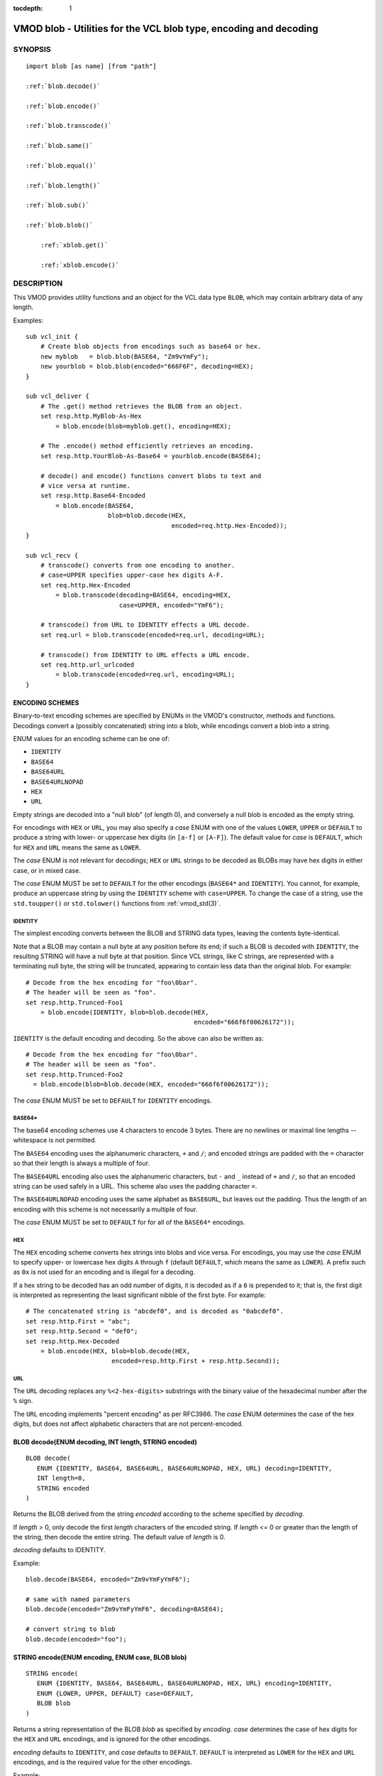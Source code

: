 ..
.. NB:  This file is machine generated, DO NOT EDIT!
..
.. Edit ./vmod_blob.vcc and run make instead
..


:tocdepth: 1


.. _vmod_blob(3):

==================================================================
VMOD blob - Utilities for the VCL blob type, encoding and decoding
==================================================================

SYNOPSIS
========

.. parsed-literal::

  import blob [as name] [from "path"]
  
  :ref:`blob.decode()`
   
  :ref:`blob.encode()`
   
  :ref:`blob.transcode()`
   
  :ref:`blob.same()`
   
  :ref:`blob.equal()`
   
  :ref:`blob.length()`
   
  :ref:`blob.sub()`
   
  :ref:`blob.blob()`
  
      :ref:`xblob.get()`
  
      :ref:`xblob.encode()`
  
DESCRIPTION
===========

This VMOD provides utility functions and an object for the VCL data
type ``BLOB``, which may contain arbitrary data of any length.

Examples::

  sub vcl_init {
      # Create blob objects from encodings such as base64 or hex.
      new myblob   = blob.blob(BASE64, "Zm9vYmFy");
      new yourblob = blob.blob(encoded="666F6F", decoding=HEX);
  }

  sub vcl_deliver {
      # The .get() method retrieves the BLOB from an object.
      set resp.http.MyBlob-As-Hex
	  = blob.encode(blob=myblob.get(), encoding=HEX);

      # The .encode() method efficiently retrieves an encoding.
      set resp.http.YourBlob-As-Base64 = yourblob.encode(BASE64);

      # decode() and encode() functions convert blobs to text and
      # vice versa at runtime.
      set resp.http.Base64-Encoded
	  = blob.encode(BASE64,
			blob=blob.decode(HEX,
					 encoded=req.http.Hex-Encoded));
  }

  sub vcl_recv {
      # transcode() converts from one encoding to another.
      # case=UPPER specifies upper-case hex digits A-F.
      set req.http.Hex-Encoded
	  = blob.transcode(decoding=BASE64, encoding=HEX,
			   case=UPPER, encoded="YmF6");

      # transcode() from URL to IDENTITY effects a URL decode.
      set req.url = blob.transcode(encoded=req.url, decoding=URL);

      # transcode() from IDENTITY to URL effects a URL encode.
      set req.http.url_urlcoded
	  = blob.transcode(encoded=req.url, encoding=URL);
  }

ENCODING SCHEMES
----------------

Binary-to-text encoding schemes are specified by ENUMs in the VMOD's
constructor, methods and functions. Decodings convert a (possibly
concatenated) string into a blob, while encodings convert a blob into
a string.

ENUM values for an encoding scheme can be one of:

* ``IDENTITY``
* ``BASE64``
* ``BASE64URL``
* ``BASE64URLNOPAD``
* ``HEX``
* ``URL``

Empty strings are decoded into a "null blob" (of length 0), and
conversely a null blob is encoded as the empty string.

For encodings with ``HEX`` or ``URL``, you may also specify a *case*
ENUM with one of the values ``LOWER``, ``UPPER`` or ``DEFAULT`` to
produce a string with lower- or uppercase hex digits (in ``[a-f]`` or
``[A-F]``). The default value for *case* is ``DEFAULT``, which for
``HEX`` and ``URL`` means the same as ``LOWER``.

The *case* ENUM is not relevant for decodings; ``HEX`` or ``URL``
strings to be decoded as BLOBs may have hex digits in either case, or
in mixed case.

The *case* ENUM MUST be set to ``DEFAULT`` for the other encodings
(``BASE64*`` and ``IDENTITY``).  You cannot, for example, produce an
uppercase string by using the ``IDENTITY`` scheme with
``case=UPPER``. To change the case of a string, use the ``std.toupper()`` or
``std.tolower()`` functions from :ref:`vmod_std(3)`.

IDENTITY
~~~~~~~~

The simplest encoding converts between the BLOB and STRING data types,
leaving the contents byte-identical.

Note that a BLOB may contain a null byte at any position before its
end; if such a BLOB is decoded with ``IDENTITY``, the resulting STRING
will have a null byte at that position. Since VCL strings, like C
strings, are represented with a terminating null byte, the string will
be truncated, appearing to contain less data than the original
blob. For example::

  # Decode from the hex encoding for "foo\0bar".
  # The header will be seen as "foo".
  set resp.http.Trunced-Foo1
      = blob.encode(IDENTITY, blob=blob.decode(HEX,
					       encoded="666f6f00626172"));

``IDENTITY`` is the default encoding and decoding. So the above can
also be written as::

  # Decode from the hex encoding for "foo\0bar".
  # The header will be seen as "foo".
  set resp.http.Trunced-Foo2
    = blob.encode(blob=blob.decode(HEX, encoded="666f6f00626172"));

The *case* ENUM MUST be set to ``DEFAULT`` for ``IDENTITY`` encodings.

BASE64*
~~~~~~~

The base64 encoding schemes use 4 characters to encode 3 bytes. There
are no newlines or maximal line lengths -- whitespace is not
permitted.

The ``BASE64`` encoding uses the alphanumeric characters, ``+`` and
``/``; and encoded strings are padded with the ``=`` character so that
their length is always a multiple of four.

The ``BASE64URL`` encoding also uses the alphanumeric characters, but
``-`` and ``_`` instead of ``+`` and ``/``, so that an encoded string
can be used safely in a URL. This scheme also uses the padding
character ``=``.

The ``BASE64URLNOPAD`` encoding uses the same alphabet as
``BASE6URL``, but leaves out the padding. Thus the length of an
encoding with this scheme is not necessarily a multiple of four.

The *case* ENUM MUST be set to ``DEFAULT`` for for all of the
``BASE64*`` encodings.

HEX
~~~

The ``HEX`` encoding scheme converts hex strings into blobs and vice
versa. For encodings, you may use the *case* ENUM to specify upper-
or lowercase hex digits ``A`` through ``f`` (default ``DEFAULT``,
which means the same as ``LOWER``).  A prefix such as ``0x`` is not
used for an encoding and is illegal for a decoding.

If a hex string to be decoded has an odd number of digits, it is
decoded as if a ``0`` is prepended to it; that is, the first digit is
interpreted as representing the least significant nibble of the first
byte. For example::

  # The concatenated string is "abcdef0", and is decoded as "0abcdef0".
  set resp.http.First = "abc";
  set resp.http.Second = "def0";
  set resp.http.Hex-Decoded
      = blob.encode(HEX, blob=blob.decode(HEX,
			 encoded=resp.http.First + resp.http.Second));

URL
~~~

The ``URL`` decoding replaces any ``%<2-hex-digits>`` substrings with
the binary value of the hexadecimal number after the ``%`` sign.

The ``URL`` encoding implements "percent encoding" as per RFC3986. The
*case* ENUM determines the case of the hex digits, but does not
affect alphabetic characters that are not percent-encoded.

.. _blob.decode():

BLOB decode(ENUM decoding, INT length, STRING encoded)
------------------------------------------------------

::

   BLOB decode(
      ENUM {IDENTITY, BASE64, BASE64URL, BASE64URLNOPAD, HEX, URL} decoding=IDENTITY,
      INT length=0,
      STRING encoded
   )

Returns the BLOB derived from the string *encoded* according to the
scheme specified by *decoding*.

If *length* > 0, only decode the first *length* characters of the
encoded string. If *length* <= 0 or greater than the length of the
string, then decode the entire string. The default value of *length*
is 0.

*decoding* defaults to IDENTITY.

Example::

	blob.decode(BASE64, encoded="Zm9vYmFyYmF6");

	# same with named parameters
	blob.decode(encoded="Zm9vYmFyYmF6", decoding=BASE64);

	# convert string to blob
	blob.decode(encoded="foo");

.. _blob.encode():

STRING encode(ENUM encoding, ENUM case, BLOB blob)
--------------------------------------------------

::

   STRING encode(
      ENUM {IDENTITY, BASE64, BASE64URL, BASE64URLNOPAD, HEX, URL} encoding=IDENTITY,
      ENUM {LOWER, UPPER, DEFAULT} case=DEFAULT,
      BLOB blob
   )

Returns a string representation of the BLOB *blob* as specified by
*encoding*. *case* determines the case of hex digits for the ``HEX``
and ``URL`` encodings, and is ignored for the other encodings.

*encoding* defaults to ``IDENTITY``, and *case* defaults to
``DEFAULT``.  ``DEFAULT`` is interpreted as ``LOWER`` for the ``HEX``
and ``URL`` encodings, and is the required value for the other
encodings.

Example::

	set resp.http.encode1
	    = blob.encode(HEX,
			  blob=blob.decode(BASE64, encoded="Zm9vYmFyYmF6"));

	# same with named parameters
	set resp.http.encode2
	    = blob.encode(blob=blob.decode(encoded="Zm9vYmFyYmF6",
						   decoding=BASE64),
			      encoding=HEX);

	# convert blob to string
	set resp.http.encode3
	    = blob.encode(blob=blob.decode(encoded="foo"));

.. _blob.transcode():

STRING transcode(ENUM decoding, ENUM encoding, ENUM case, INT length, STRING encoded)
-------------------------------------------------------------------------------------

::

   STRING transcode(
      ENUM {IDENTITY, BASE64, BASE64URL, BASE64URLNOPAD, HEX, URL} decoding=IDENTITY,
      ENUM {IDENTITY, BASE64, BASE64URL, BASE64URLNOPAD, HEX, URL} encoding=IDENTITY,
      ENUM {LOWER, UPPER, DEFAULT} case=DEFAULT,
      INT length=0,
      STRING encoded
   )

Translates from one encoding to another, by first decoding the string
*encoded* according to the scheme *decoding*, and then returning
the encoding of the resulting blob according to the scheme
*encoding*. *case* determines the case of hex digits for the
``HEX`` and ``URL`` encodings, and is ignored for other encodings.

As with `blob.decode()`_: If *length* > 0, only decode the first
*length* characters of the encoded string, otherwise decode the
entire string. The default value of *length* is 0.

*decoding* and *encoding* default to IDENTITY, and *case* defaults to
``DEFAULT``. ``DEFAULT`` is interpreted as ``LOWER`` for the ``HEX``
and ``URL`` encodings, and is the required value for the other
encodings.

Example::

       set resp.http.Hex2Base64-1
	    = blob.transcode(HEX, BASE64, encoded="666f6f");

	# same with named parameters
	set resp.http.Hex2Base64-2
	   = blob.transcode(encoded="666f6f",
				 encoding=BASE64, decoding=HEX);

	# URL decode -- recall that IDENTITY is the default encoding.
	set resp.http.urldecoded
	   = blob.transcode(encoded="foo%20bar", decoding=URL);

	# URL encode
	set resp.http.urlencoded
	    = blob.transcode(encoded="foo bar", encoding=URL);

.. _blob.same():

BOOL same(BLOB, BLOB)
---------------------

Returns ``true`` if and only if the two BLOB arguments are the same
object, i.e. they specify exactly the same region of memory, or both
are empty.

If the BLOBs are both empty (length is 0 and/or the internal pointer
is ``NULL``), then `blob.same()`_ returns ``true``. If any
non-empty BLOB is compared to an empty BLOB, then `blob.same()`_
returns ``false``.

.. _blob.equal():

BOOL equal(BLOB, BLOB)
----------------------

Returns true if and only if the two BLOB arguments have equal contents
(possibly in different memory regions).

As with `blob.same()`_: If the BLOBs are both empty, then `blob.equal()`_
returns ``true``. If any non-empty BLOB is compared to an empty BLOB,
then `blob.equal()`_ returns ``false``.

.. _blob.length():

INT length(BLOB)
----------------

Returns the length of the BLOB.

.. _blob.sub():

BLOB sub(BLOB, BYTES length, BYTES offset=0)
--------------------------------------------

Returns a new BLOB formed from *length* bytes of the BLOB argument
starting at *offset* bytes from the start of its memory region. The
default value of *offset* is ``0B``.

`blob.sub()`_ fails and returns NULL if the BLOB argument is empty, or if
``offset + length`` requires more bytes than are available in the
BLOB.

.. _blob.blob():

new xblob = blob.blob(ENUM decoding, STRING encoded)
----------------------------------------------------

::

   new xblob = blob.blob(
      ENUM {IDENTITY, BASE64, BASE64URL, BASE64URLNOPAD, HEX, URL} decoding=IDENTITY,
      STRING encoded
   )

Creates an object that contains the BLOB derived from the string
*encoded* according to the scheme *decoding*.

Example::

	new theblob1 = blob.blob(BASE64, encoded="YmxvYg==");

	# same with named arguments
	new theblob2 = blob.blob(encoded="YmxvYg==", decoding=BASE64);

	# string as a blob
	new stringblob = blob.blob(encoded="bazz");

.. _xblob.get():

BLOB xblob.get()
----------------

Returns the BLOB created by the constructor.

Example::

	set resp.http.The-Blob1 =
	    blob.encode(blob=theblob1.get());

	set resp.http.The-Blob2 =
	    blob.encode(blob=theblob2.get());

	set resp.http.The-Stringblob =
	    blob.encode(blob=stringblob.get());

.. _xblob.encode():

STRING xblob.encode(ENUM encoding, ENUM case)
---------------------------------------------

::

      STRING xblob.encode(
            ENUM {IDENTITY, BASE64, BASE64URL, BASE64URLNOPAD, HEX, URL} encoding=IDENTITY,
            ENUM {LOWER, UPPER, DEFAULT} case=DEFAULT
      )

Returns an encoding of BLOB created by the constructor, according to
the scheme *encoding*. *case* determines the case of hex digits
for the ``HEX`` and ``URL`` encodings, and MUST be set to ``DEFAULT``
for the other encodings.

Example::

	# blob as text
	set resp.http.The-Blob = theblob1.encode();

	# blob as base64
	set resp.http.The-Blob-b64 = theblob1.encode(BASE64);

For any `blob.blob()`_ object, `encoding` and `case`, encodings via
the `xblob.encode()`_ method and the `blob.encode()`_
function are equal::

  # Always true:
  blob.encode(ENC, CASE, blob.get()) == blob.encode(ENC, CASE)

But the `xblob.encode()`_ object method is more efficient --
the encoding is computed once and cached (with allocation in heap
memory), and the cached encoding is retrieved on every subsequent
call. The `blob.encode()`_ function computes the encoding on every
call, allocating space for the string in Varnish workspaces.

So if the data in a BLOB are fixed at VCL initialization time, so that
its encodings will always be the same, it is better to create a
`blob.blob()`_ object. The VMOD's functions should be used for data that are
not known until runtime.

ERRORS
======

The encoders, decoders and `blob.sub()`_ may fail if there is
insufficient space to create the new blob or string. Decoders may also
fail if the encoded string is an illegal format for the decoding
scheme. Encoders will fail for the ``IDENTITY`` and ``BASE64*``
encoding schemes if the *case* ENUM is not set to ``DEFAULT``.

If any of the VMOD's methods, functions or constructor fail, then VCL
failure is invoked, just as if ``return(fail)`` had been called in the
VCL source. This means that:

* If the `blob.blob()`_ object constructor fails, or if any methods or
  functions fail during ``vcl_init{}``, then the VCL program will fail
  to load, and the VCC compiler will emit an error message.

* If a method or function fails in any other VCL subroutine besides
  ``vcl_synth{}``, then control is directed to ``vcl_synth{}``. The
  response status is set to 503 with the reason string ``"VCL
  failed"``, and an error message will be written to the :ref:`vsl(7)`
  using the tag ``VCL_Error``.

* If the failure occurs during ``vcl_synth{}``, then ``vcl_synth{}``
  is aborted. The response line ``"503 VCL failed"`` is returned, and
  the ``VCL_Error`` message is written to the log.

LIMITATIONS
===========

The VMOD allocates memory in various ways for new blobs and
strings. The `blob.blob()`_ object and its methods allocate memory
from the heap, and hence they are only limited by available virtual
memory.

The `blob.encode()`_, `blob.decode()`_ and
`blob.transcode()`_ functions allocate Varnish workspace, as does
`blob.sub()`_ for the newly created BLOB.  If these functions are
failing, as indicated by "out of space" messages in the Varnish log
(with the ``VCL_Error`` tag), then you will need to increase the
varnishd parameters ``workspace_client`` and/or ``workspace_backend``.

The `blob.transcode()`_ function also allocates space on the stack
for a temporary BLOB. If this function causes stack overflow, you may
need to increase the varnishd parameter ``thread_pool_stack``.

SEE ALSO
========

* :ref:`varnishd(1)`
* :ref:`vcl(7)`
* :ref:`vsl(7)`
* :ref:`vmod_std(3)`

COPYRIGHT
=========

::

  This document is licensed under the same conditions as Varnish itself.
  See LICENSE for details.
 
  Authors: Nils Goroll <nils.goroll@uplex.de>
           Geoffrey Simmons <geoffrey.simmons@uplex.de>
 
